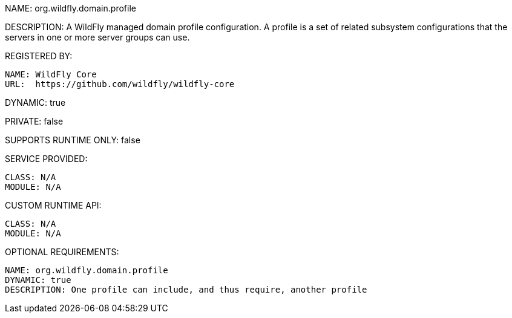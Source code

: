 NAME: org.wildfly.domain.profile

DESCRIPTION: A WildFly managed domain profile configuration. A profile is a set of related subsystem configurations that the servers in one or more server groups can use.

REGISTERED BY:

  NAME: WildFly Core
  URL:  https://github.com/wildfly/wildfly-core

DYNAMIC: true

PRIVATE: false

SUPPORTS RUNTIME ONLY: false

SERVICE PROVIDED:

  CLASS: N/A 
  MODULE: N/A

CUSTOM RUNTIME API:

  CLASS: N/A
  MODULE: N/A

OPTIONAL REQUIREMENTS:

  NAME: org.wildfly.domain.profile
  DYNAMIC: true
  DESCRIPTION: One profile can include, and thus require, another profile